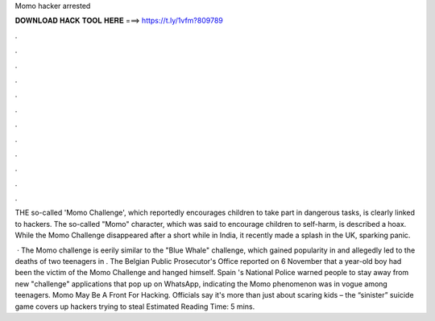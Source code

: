 Momo hacker arrested



𝐃𝐎𝐖𝐍𝐋𝐎𝐀𝐃 𝐇𝐀𝐂𝐊 𝐓𝐎𝐎𝐋 𝐇𝐄𝐑𝐄 ===> https://t.ly/1vfm?809789



.



.



.



.



.



.



.



.



.



.



.



.

THE so-called 'Momo Challenge', which reportedly encourages children to take part in dangerous tasks, is clearly linked to hackers. The so-called "Momo" character, which was said to encourage children to self-harm, is described a hoax. While the Momo Challenge disappeared after a short while in India, it recently made a splash in the UK, sparking panic.

 · The Momo challenge is eerily similar to the "Blue Whale" challenge, which gained popularity in and allegedly led to the deaths of two teenagers in . The Belgian Public Prosecutor's Office reported on 6 November that a year-old boy had been the victim of the Momo Challenge and hanged himself. Spain 's National Police warned people to stay away from new "challenge" applications that pop up on WhatsApp, indicating the Momo phenomenon was in vogue among teenagers. Momo May Be A Front For Hacking. Officials say it's more than just about scaring kids – the “sinister” suicide game covers up hackers trying to steal Estimated Reading Time: 5 mins.
